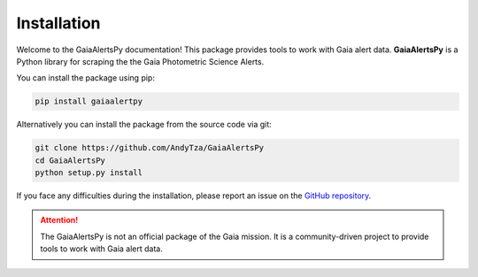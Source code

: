 Installation
============

Welcome to the GaiaAlertsPy documentation! This package provides tools to work with Gaia alert data. **GaiaAlertsPy** is a Python library for scraping the the Gaia Photometric Science Alerts.

You can install the package using pip:

.. code-block:: bash

   pip install gaiaalertpy

Alternatively you can install the package from the source code via git:

.. code-block:: bash

   git clone https://github.com/AndyTza/GaiaAlertsPy
   cd GaiaAlertsPy
   python setup.py install

If you face any difficulties during the installation, please report an issue on the `GitHub repository <https://github.com/AndyTza/GaiaAlertsPy/issues>`_.

.. attention::
   The GaiaAlertsPy is not an official package of the Gaia mission. It is a community-driven project to provide tools to work with Gaia alert data.
